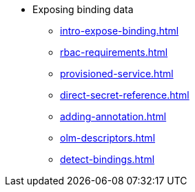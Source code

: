 * Exposing binding data
** xref:intro-expose-binding.adoc[]
** xref:rbac-requirements.adoc[]
** xref:provisioned-service.adoc[]
** xref:direct-secret-reference.adoc[]
** xref:adding-annotation.adoc[]
** xref:olm-descriptors.adoc[]
** xref:detect-bindings.adoc[]

